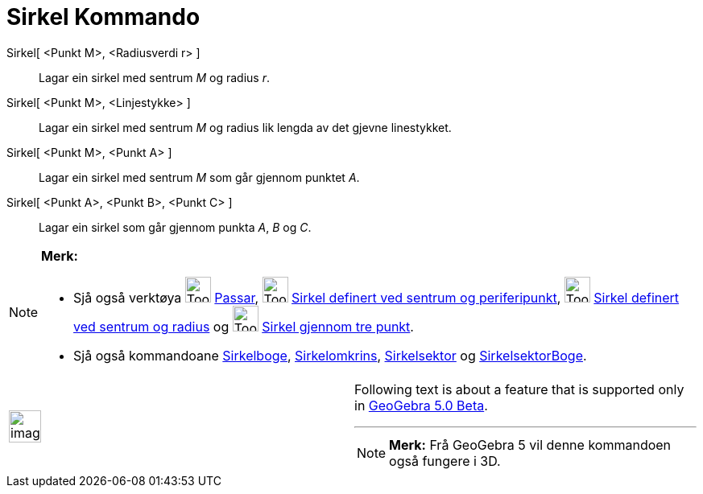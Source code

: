 = Sirkel Kommando
:page-en: commands/Circle
ifdef::env-github[:imagesdir: /nn/modules/ROOT/assets/images]

Sirkel[ <Punkt M>, <Radiusverdi r> ]::
  Lagar ein sirkel med sentrum _M_ og radius _r_.
Sirkel[ <Punkt M>, <Linjestykke> ]::
  Lagar ein sirkel med sentrum _M_ og radius lik lengda av det gjevne linestykket.
Sirkel[ <Punkt M>, <Punkt A> ]::
  Lagar ein sirkel med sentrum _M_ som går gjennom punktet _A_.
Sirkel[ <Punkt A>, <Punkt B>, <Punkt C> ]::
  Lagar ein sirkel som går gjennom punkta _A_, _B_ og _C_.

[NOTE]
====

*Merk:*

* Sjå også verktøya image:Tool_Compasses.gif[Tool Compasses.gif,width=32,height=32] xref:/tools/Passar.adoc[Passar],
image:Tool_Circle_Center_Point.gif[Tool Circle Center Point.gif,width=32,height=32]
xref:/tools/Sirkel_definert_ved_sentrum_og_periferipunkt.adoc[Sirkel definert ved sentrum og periferipunkt],
image:Tool_Circle_Center_Radius.gif[Tool Circle Center Radius.gif,width=32,height=32]
xref:/tools/Sirkel_definert_ved_sentrum_og_radius.adoc[Sirkel definert ved sentrum og radius] og
image:Tool_Circle_3Points.gif[Tool Circle 3Points.gif,width=32,height=32]
xref:/tools/Sirkel_gjennom_tre_punkt.adoc[Sirkel gjennom tre punkt].
* Sjå også kommandoane xref:/commands/Sirkelboge.adoc[Sirkelboge], xref:/commands/Sirkelomkrins.adoc[Sirkelomkrins],
xref:/commands/Sirkelsektor.adoc[Sirkelsektor] og xref:/commands/SirkelsektorBoge.adoc[SirkelsektorBoge].

====

[width="100%",cols="50%,50%",]
|===
a|
image:Ambox_content.png[image,width=40,height=40]

a|
Following text is about a feature that is supported only in
xref:/s_index_php?title=Release_Notes_GeoGebra_5_0_action=edit_redlink=1.adoc[GeoGebra 5.0 Beta].

'''''

[NOTE]
====

*Merk:* Frå GeoGebra 5 vil denne kommandoen også fungere i 3D.

====

|===
